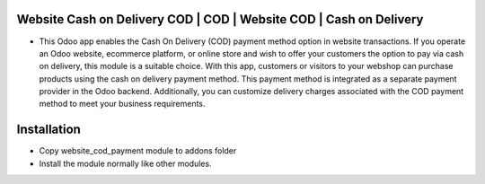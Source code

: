Website Cash on Delivery COD | COD | Website COD | Cash on Delivery
===================================================
-   This Odoo app enables the Cash On Delivery (COD) payment method option in website transactions. If you operate an Odoo website, ecommerce platform, 
    or online store and wish to offer your customers the option to pay via cash on delivery, this module is a suitable choice. With this app, customers 
    or visitors to your webshop can purchase products using the cash on delivery payment method. This payment method is integrated as a separate payment 
    provider in the Odoo backend. Additionally, you can customize delivery charges associated with the COD payment method to meet your business requirements.

Installation
============
- Copy website_cod_payment module to addons folder
- Install the module normally like other modules.